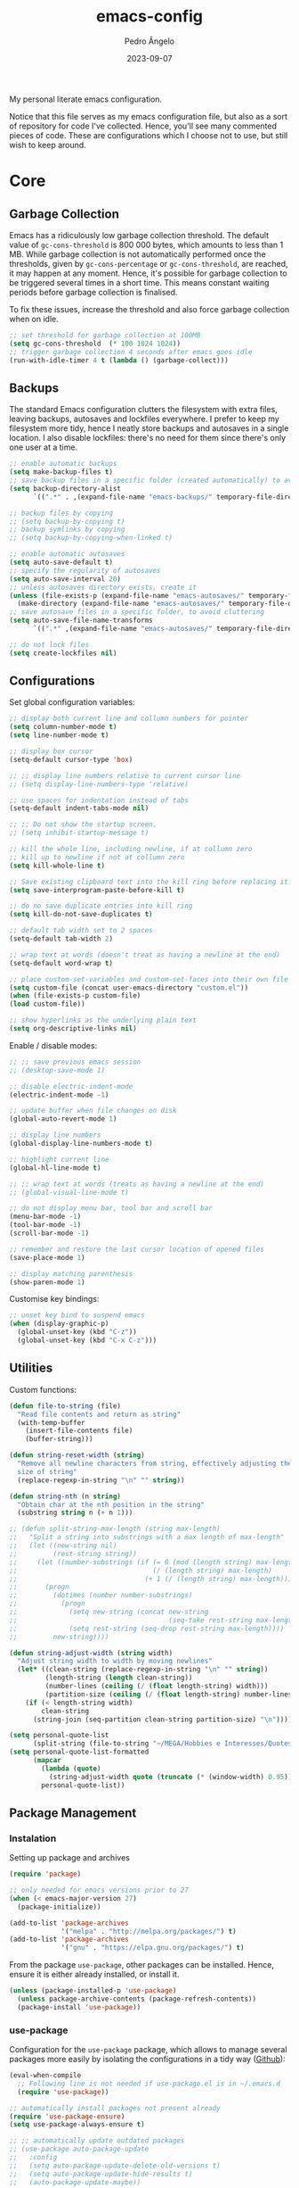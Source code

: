 #+title: emacs-config
#+author: Pedro Ângelo
#+date: 2023-09-07

My personal literate emacs configuration.

Notice that this file serves as my emacs configuration file, but also as a sort of repository for code I've collected.
Hence, you'll see many commented pieces of code.
These are configurations which I choose not to use, but still wish to keep around.

* Core

** Garbage Collection 
Emacs has a ridiculously low garbage collection threshold.
The default value of ~gc-cons-threshold~ is 800 000 bytes, which amounts to less than 1 MB.
While garbage collection is not automatically performed once the thresholds, given by ~gc-cons-percentage~ or ~gc-cons-threshold~, are reached, it may happen at any moment.
Hence, it's possible for garbage collection to be triggered several times in a short time.
This means constant waiting periods before garbage collection is finalised.

To fix these issues, increase the threshold and also force garbage collection when on idle.
#+begin_src emacs-lisp
  ;; set threshold for garbage collection at 100MB
  (setq gc-cons-threshold  (* 100 1024 1024))
  ;; trigger garbage collection 4 seconds after emacs goes idle
  (run-with-idle-timer 4 t (lambda () (garbage-collect)))
#+end_src

** Backups
The standard Emacs configuration clutters the filesystem with extra files, leaving backups, autosaves and lockfiles everywhere.
I prefer to keep my filesystem more tidy, hence I neatly store backups and autosaves in a single location.
I also disable lockfiles: there's no need for them since there's only one user at a time.
#+begin_src emacs-lisp
  ;; enable automatic backups
  (setq make-backup-files t)
  ;; save backup files in a specific folder (created automatically) to avoid cluttering
  (setq backup-directory-alist
        `((".*" . ,(expand-file-name "emacs-backups/" temporary-file-directory))))

  ;; backup files by copying
  ;; (setq backup-by-copying t)
  ;; backup symlinks by copying
  ;; (setq backup-by-copying-when-linked t)

  ;; enable automatic autosaves
  (setq auto-save-default t)
  ;; specify the regularity of autosaves
  (setq auto-save-interval 20)
  ;; unless autosaves directory exists, create it
  (unless (file-exists-p (expand-file-name "emacs-autosaves/" temporary-file-directory))
    (make-directory (expand-file-name "emacs-autosaves/" temporary-file-directory)))
  ;; save autosave files in a specific folder, to avoid cluttering
  (setq auto-save-file-name-transforms
        `((".*" ,(expand-file-name "emacs-autosaves/" temporary-file-directory) t)))

  ;; do not lock files
  (setq create-lockfiles nil)
#+end_src

** Configurations

Set global configuration variables:
#+begin_src emacs-lisp
  ;; display both current line and collumn numbers for pointer
  (setq column-number-mode t)
  (setq line-number-mode t)

  ;; display box cursor
  (setq-default cursor-type 'box)

  ;; ;; display line numbers relative to current cursor line
  ;; (setq display-line-numbers-type 'relative)

  ;; use spaces for indentation instead of tabs
  (setq-default indent-tabs-mode nil)

  ;; ;; Do not show the startup screen.
  ;; (setq inhibit-startup-message t)

  ;; kill the whole line, including newline, if at collumn zero
  ;; kill up to newline if not at collumn zero
  (setq kill-whole-line t)

  ;; Save existing clipboard text into the kill ring before replacing it.
  (setq save-interprogram-paste-before-kill t)

  ;; do no save duplicate entries into kill ring
  (setq kill-do-not-save-duplicates t)

  ;; default tab width set to 2 spaces
  (setq-default tab-width 2)

  ;; wrap text at words (doesn't treat as having a newline at the end)
  (setq-default word-wrap t)

  ;; place custom-set-variables and custom-set-faces into their own file
  (setq custom-file (concat user-emacs-directory "custom.el"))
  (when (file-exists-p custom-file)
  (load custom-file))

  ;; show hyperlinks as the underlying plain text
  (setq org-descriptive-links nil)
#+end_src

Enable / disable modes:
#+begin_src emacs-lisp
  ;; ;; save previous emacs session
  ;; (desktop-save-mode 1)

  ;; disable electric-indent-mode
  (electric-indent-mode -1)

  ;; update buffer when file changes on disk
  (global-auto-revert-mode 1)

  ;; display line numbers
  (global-display-line-numbers-mode t)

  ;; highlight current line
  (global-hl-line-mode t)

  ;; ;; wrap text at words (treats as having a newline at the end)
  ;; (global-visual-line-mode t)

  ;; do not display menu bar, tool bar and scroll bar
  (menu-bar-mode -1)
  (tool-bar-mode -1)
  (scroll-bar-mode -1)

  ;; remember and restore the last cursor location of opened files
  (save-place-mode 1)

  ;; display matching parenthesis
  (show-paren-mode 1)
#+end_src

Customise key bindings:
#+begin_src emacs-lisp
  ;; unset key bind to suspend emacs
  (when (display-graphic-p)
    (global-unset-key (kbd "C-z"))
    (global-unset-key (kbd "C-x C-z")))
#+end_src

** Utilities
Custom functions:
#+begin_src emacs-lisp
  (defun file-to-string (file)
    "Read file contents and return as string"
    (with-temp-buffer
      (insert-file-contents file)
      (buffer-string)))

  (defun string-reset-width (string)
    "Remove all newline characters from string, effectively adjusting the width to
    size of string"
    (replace-regexp-in-string "\n" "" string))

  (defun string-nth (n string)
    "Obtain char at the nth position in the string"
    (substring string n (+ n 1)))

  ;; (defun split-string-max-length (string max-length)
  ;;   "Split a string into substrings with a max length of max-length"
  ;;   (let ((new-string nil)
  ;;         (rest-string string))
  ;;     (let ((number-substrings (if (= 0 (mod (length string) max-length))
  ;;                                  (/ (length string) max-length)
  ;;                                (+ 1 (/ (length string) max-length)))))
  ;;       (progn
  ;;         (dotimes (number number-substrings)
  ;;           (progn
  ;;             (setq new-string (concat new-string
  ;;                                      (seq-take rest-string max-length) "\n"))
  ;;             (setq rest-string (seq-drop rest-string max-length))))
  ;;         new-string))))

  (defun string-adjust-width (string width)
    "Adjust string width to width by moving newlines"
    (let* ((clean-string (replace-regexp-in-string "\n" "" string))
           (length-string (length clean-string))
           (number-lines (ceiling (/ (float length-string) width)))
           (partition-size (ceiling (/ (float length-string) number-lines))))
      (if (< length-string width)
          clean-string
        (string-join (seq-partition clean-string partition-size) "\n"))))

  (setq personal-quote-list
        (split-string (file-to-string "~/MEGA/Hobbies e Interesses/Quotes") "\n"))
  (setq personal-quote-list-formatted
        (mapcar
          (lambda (quote)
            (string-adjust-width quote (truncate (* (window-width) 0.95))))
          personal-quote-list))
#+end_src

** Package Management
*** Instalation
Setting up package and archives
#+begin_src emacs-lisp
  (require 'package)

  ;; only needed for emacs versions prior to 27
  (when (< emacs-major-version 27)
    (package-initialize))

  (add-to-list 'package-archives
               '("melpa" . "http://melpa.org/packages/") t)
  (add-to-list 'package-archives
               '("gnu" . "https://elpa.gnu.org/packages/") t)
#+end_src

From the package ~use-package~, other packages can be installed.
Hence, ensure it is either already installed, or install it.
#+begin_src emacs-lisp
  (unless (package-installed-p 'use-package)
    (unless package-archive-contents (package-refresh-contents))
    (package-install 'use-package))
#+end_src

*** use-package

Configuration for the ~use-package~ package, which allows to manage several packages more easily by isolating the configurations in a tidy way ([[https://github.com/jwiegley/use-package][Github]]):
#+begin_src emacs-lisp
  (eval-when-compile
    ;; Following line is not needed if use-package.el is in ~/.emacs.d
    (require 'use-package))

  ;; automatically install packages not present already
  (require 'use-package-ensure)
  (setq use-package-always-ensure t)

  ;; ;; automatically update outdated packages
  ;; (use-package auto-package-update
  ;;   :config
  ;;   (setq auto-package-update-delete-old-versions t)
  ;;   (setq auto-package-update-hide-results t)
  ;;   (auto-package-update-maybe))
#+end_src

*** Libraries
#+begin_src emacs-lisp
  (use-package dash
    :pin gnu)

  (use-package seq
    :pin gnu)

  (use-package s)
#+end_src

* Interface

** Splash Screen
Configurations for the ~dashboard~ package, which replaces the splash screen with a configurable dashboard ([[https://github.com/emacs-dashboard/emacs-dashboard][Github]]):
#+begin_src emacs-lisp
  (use-package dashboard
    :init
    ;; set the title
    (setq dashboard-banner-logo-title "Emacs Dashboard")
    ;; set the banner
    (setq dashboard-startup-banner 'logo)
    ;; center content
    (setq dashboard-center-content t)
    ;; set dashboard items
    (setq dashboard-items '((bookmarks . 5)
                            (recents  . 5)))
    (use-package all-the-icons
      :if (display-graphic-p))
    ;; use all-the-icons package
    ;; don't forget to M-x all-the-icons-install-fonts
    (setq dashboard-icon-type 'all-the-icons)
    ;; add icons to the widget headings and their items
    (setq dashboard-set-heading-icons t)
    (setq dashboard-set-file-icons t)
    ;; show navigator below the banner
    (setq dashboard-set-navigator t)
    ;; show info about the packages loaded and the init time:
    (setq dashboard-set-init-info t)
    ;; Format: "(icon title help action face prefix suffix)"
    (setq dashboard-navigator-buttons
          `(;; line1
            ((,(all-the-icons-faicon "refresh" :height 1.1 :v-adjust 0.0)
              "Reload Configs" "Reload configurations from dot files"
              (lambda (&rest _) (load-file (expand-file-name "init.el" user-emacs-directory)))
              nil "" ""))))
    (setq dashboard-footer-messages personal-quote-list-formatted)
    (setq dashboard-footer-icon (all-the-icons-faicon "quote-left"
                                                      :height 1.1
                                                      :v-adjust -0.05
                                                      :face 'font-lock-keyword-face))
    :config
    (dashboard-setup-startup-hook))
#+end_src

** Windows and Frames
Configurations for the ~zoom~ package, which automatically resizes windows according to a given ration, giving greater focus on the currently focused window ([[https://github.com/cyrus-and/zoom][Github]]):
#+begin_src emacs-lisp
  (use-package zoom
    :config
    (zoom-mode t)
    ;; resize windows according to the golden ratio
    (custom-set-variables '(zoom-size '(0.618 . 0.618))))
#+end_src

** Themes
Configurations for the ~solarized-theme~ package, which enables automatic theme switching according to time of day ([[https://github.com/bbatsov/solarized-emacs][Github]]):
#+begin_src emacs-lisp
  (use-package solarized-theme)
#+end_src

Configurations for the ~circadian~ package, which enables automatic theme switching according to time of day ([[https://github.com/guidoschmidt/circadian.el][Github]]):
#+begin_src emacs-lisp
  (use-package circadian
    :config
    (setq calendar-latitude 41.1)
    (setq calendar-longitude -8.7)
    (setq circadian-themes '((:sunrise . solarized-light)
                             ("5:00" . solarized-light)
                             (:sunset . solarized-dark)
                             ("18:30" . solarized-dark)))
    (circadian-setup))
#+end_src

** Focus Enhancing and Distraction Avoiding
Configurations for the ~dimmer~ package, which automatically dims all but the currently focused window ([[https://github.com/gonewest818/dimmer.el][Github]]):
#+begin_src emacs-lisp
  (use-package dimmer
    :config
    (dimmer-mode t)
    ;; set dimmer to only apply to foreground
    (setq dimmer-adjustment-mode :foreground)
    ;; set dimmer to dim 35%
    (setq dimmer-fraction 0.35))
#+end_src

** Help
Configurations for the ~helpful~ package, which enhances standard help functions ([[https://github.com/Wilfred/helpful][Github]]):
#+begin_src emacs-lisp
  (use-package helpful
    :config
    (global-set-key (kbd "C-h f") #'helpful-callable)
    (global-set-key (kbd "C-h v") #'helpful-variable)
    (global-set-key (kbd "C-h k") #'helpful-key)
    (global-set-key (kbd "C-h x") #'helpful-command)
    (global-set-key (kbd "C-c C-d") #'helpful-at-point))
#+end_src

* Editing

** Spell Checking
For spell checking, I use ~flyspell~ and ~aspell~.
However, ~flyspell~ didn't work out of the box, due to Flatpak's containment environment.
I installed Emacs via Snap instead and it worked.

Configurations for the ~flyspell~ package, which provides on-the-fly spell checking:
#+begin_src emacs-lisp
  (require 'flyspell)

  ;; use the aspell spell checker instead of ispell
  (setq ispell-program-name "aspell")
  ;; flyspell provides an issue message for every word it analyses
  ;; to avoid a slowdown, disable this feature
  (setq flyspell-issue-message-flag nil)

  ;; set the default dictionary to British English
  (setq ispell-dictionary "en_GB")
  ;; set the default dictionary to Portuguese
  ;; (setq ispell-dictionary "pt_PT")

  ;; enable flyspell in major modes
  (add-hook 'LaTeX-mode-hook 'flyspell-mode)
  (add-hook 'text-mode-hook 'flyspell-mode)
  (add-hook 'prog-mode-hook 'flyspell-prog-mode)

  ;; run flyspell on the entire buffer after flyspell minor mode is enabled
  (add-hook 'flyspell-mode-hook #'flyspell-buffer)
#+end_src

Now that spell checking is configured, let's allow for spell checking of several languages at the same time.
For this, I'm using the ~guess-language~ package.

Configuration for the ~guess-language~ package, which automatically detects the language being typed and switches spell checker ([[https://github.com/tmalsburg/guess-language.el][Github]]):
#+begin_src emacs-lisp
  (use-package guess-language
    :ensure t
    :init
    ;; guess language in major modes
    (add-hook 'LaTeX-mode-hook #'guess-language-mode)
    (add-hook 'text-mode-hook #'guess-language-mode)
    (add-hook 'prog-mode-hook #'guess-language-mode)
    :config
    ;; guess languages between portuguese and british
    (setq guess-language-languages '(en pt))
    (setq guess-language-langcodes
          '((en . ("en_GB" "british" "🇬🇧" "English"))
            (pt . ("pt_PT" "portuguese" "🇵🇹" "Português"))))
    ;; set the minimal length a paragraph needs to have before guess-language-mode changes to its language
    (setq guess-language-min-paragraph-length 35)
    ;; automatically run flyspell-buffer when languages change
    ;; (add-hook 'guess-language-after-detection-functions
    ;;           (lambda (lang beg end)
    ;;             (flyspell-region beg end)))
    )
#+end_src

Note that ~guess-language~ inspects a paragraph in order to detect language.
Hence, the texts in different languages must have at least a empty line between them.

** Text Highlight
Configurations for the ~rainbow-mode~ package, which sets the background colour of strings to match the string's colour name ([[https://github.com/emacsmirror/rainbow-mode][Github]]):
#+begin_src emacs-lisp
  (use-package rainbow-mode
    :hook (emacs-lisp-mode text-mode lisp-mode))
#+end_src

** Indentation
Configurations for the ~aggressive-indent~ package, which automatically inserts indentation according to the language and scope ([[https://github.com/Malabarba/aggressive-indent-mode][Github]]):
#+begin_src emacs-lisp
  (use-package aggressive-indent
    :config
    ;; (add-to-list 'aggressive-indent-excluded-modes 'emacs-lisp-mode)
    (global-aggressive-indent-mode 1))
#+end_src

Configurations for the ~highlight-indent-guides~ package, which shown indentation guides ([[https://github.com/DarthFennec/highlight-indent-guides][Github]]):
#+begin_src emacs-lisp
  (use-package highlight-indent-guides
    :config
    (add-hook 'prog-mode-hook 'highlight-indent-guides-mode)
    (setq highlight-indent-guides-method 'character))
#+end_src

** Auto Completion
Configurations for the ~company~ package, which provides autocompletion tooltips ([[https://github.com/company-mode/company-mode][Github]] [[http://company-mode.github.io/][webpage]]):
#+begin_src emacs-lisp
  (use-package company
    :pin gnu
    :config
    ;; (setq company-idle-delay nil)
    (setq company-dabbrev-downcase nil)
    (add-hook 'after-init-hook 'global-company-mode))
#+end_src

** Text Folding
Configurations for the ~origami~ package, which allows code blocks to be folded ([[https://github.com/gregsexton/origami.el][Github]]):
#+begin_src emacs-lisp
  (use-package origami
    :requires (dash s)
    :config
    (global-origami-mode))
#+end_src

* Languages

** Haskell
Configurations for the ~haskell-mode~ package, which provides Haskell keyword highlighting ([[https://github.com/haskell/haskell-mode][Github]]):
#+begin_src emacs-lisp
  (use-package haskell-mode)
#+end_src

** Markdown
Configurations for the ~markdown-mode~ package, which provides markdown keyword highlighting ([[https://github.com/defunkt/markdown-mode][Github]]):
#+begin_src emacs-lisp
  (use-package markdown-mode
    :mode (("README\\.md\\'" . gfm-mode)
           ("TODO\\.md\\'" . gfm-mode)
           ("\\.md\\'" . markdown-mode)
           ("\\.markdown\\'" . markdown-mode))
    :init (setq markdown-command "pandoc"))
#+end_src

** Latex
#+begin_src emacs-lisp
  ;; show whitespaces as dots
  ;; (add-hook 'latex-mode-hook 'whitespace-mode)
#+end_src

Configurations for the ~freest-mode~ package, which provides FreeST keyword highlighting ([[https://github.com/freest-lang/freest-mode][Github]]):
** FreeST
#+begin_src emacs-lisp
  (add-to-list 'load-path (expand-file-name "packages/freest-mode" user-emacs-directory))

  (use-package freest-mode
    :load-path "~/.emacs.d/packages/freest-mode"
    :mode (("\\.fst\\'" . freest-mode)))
#+end_src

* Miscellaneous

** Org-mode
#+begin_src emacs-lisp
  ;; prevent truncating lines in org mode; similar to word-wrap
  (setq org-startup-truncated nil)

  ;; open files with unfolded headings
  (setq org-startup-folded nil)

  ;; display inline images
  (add-hook 'org-mode-hook
            (lambda () 
              (when (display-graphic-p)
                (org-display-inline-images t t))))
#+end_src

** Whisper
Configurations for the whisper speech-to-text engine:
#+begin_src emacs-lisp
  (add-to-list 'load-path (expand-file-name "packages/whisper" user-emacs-directory))

  (use-package whisper
    :load-path "~/.emacs.d/packages/whisper"
    :bind ("C-H-r" . whisper-run)
    :config
    (setq whisper-install-directory "~/.local/lib"
          whisper-language "en"
          whisper-model "base" ;; model options: tiny, base, small, medium, large
          whisper-translate nil
          whisper-enable-speed-up nil))
#+end_src
